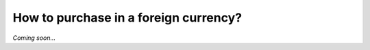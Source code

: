======================================
How to purchase in a foreign currency?
======================================

*Coming soon...*